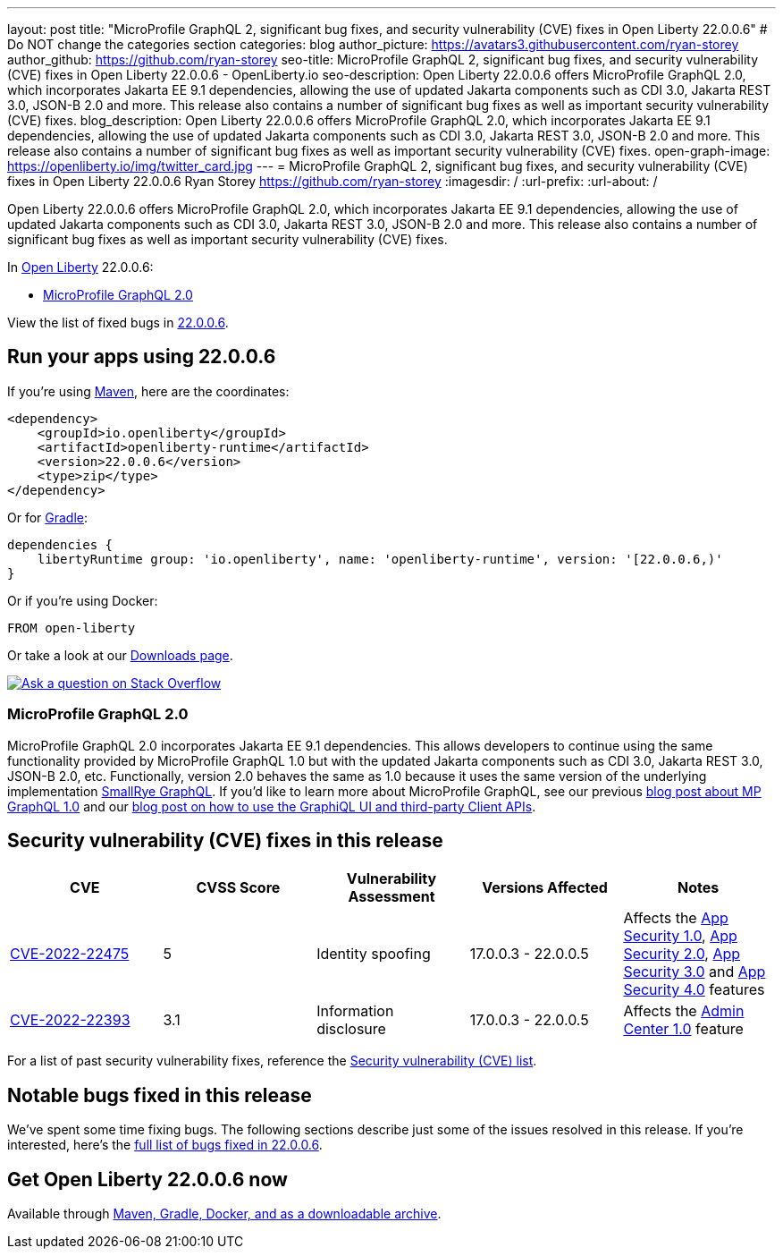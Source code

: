 ---
layout: post
title: "MicroProfile GraphQL 2, significant bug fixes, and security vulnerability (CVE) fixes in Open Liberty 22.0.0.6"
# Do NOT change the categories section
categories: blog
author_picture: https://avatars3.githubusercontent.com/ryan-storey
author_github: https://github.com/ryan-storey
seo-title: MicroProfile GraphQL 2, significant bug fixes, and security vulnerability (CVE) fixes in Open Liberty 22.0.0.6 - OpenLiberty.io
seo-description: Open Liberty 22.0.0.6 offers MicroProfile GraphQL 2.0, which incorporates Jakarta EE 9.1 dependencies, allowing the use of updated Jakarta components such as CDI 3.0, Jakarta REST 3.0, JSON-B 2.0 and more. This release also contains a number of significant bug fixes as well as important security vulnerability (CVE) fixes.
blog_description: Open Liberty 22.0.0.6 offers MicroProfile GraphQL 2.0, which incorporates Jakarta EE 9.1 dependencies, allowing the use of updated Jakarta components such as CDI 3.0, Jakarta REST 3.0, JSON-B 2.0 and more. This release also contains a number of significant bug fixes as well as important security vulnerability (CVE) fixes.
open-graph-image: https://openliberty.io/img/twitter_card.jpg
---
= MicroProfile GraphQL 2, significant bug fixes, and security vulnerability (CVE) fixes in Open Liberty 22.0.0.6
Ryan Storey <https://github.com/ryan-storey>
:imagesdir: /
:url-prefix:
:url-about: /
//Blank line here is necessary before starting the body of the post.

Open Liberty 22.0.0.6 offers MicroProfile GraphQL 2.0, which incorporates Jakarta EE 9.1 dependencies, allowing the use of updated Jakarta components such as CDI 3.0, Jakarta REST 3.0, JSON-B 2.0 and more. This release also contains a number of significant bug fixes as well as important security vulnerability (CVE) fixes.

In link:{url-about}[Open Liberty] 22.0.0.6:

* <<graphql, MicroProfile GraphQL 2.0>>

View the list of fixed bugs in link:https://github.com/OpenLiberty/open-liberty/issues?q=label%3Arelease%3A22.0.0.6_NO_PERIODS+label%3A%22release+bug%22[22.0.0.6].

[#run]
== Run your apps using 22.0.0.6

If you're using link:{url-prefix}/guides/maven-intro.html[Maven], here are the coordinates:

[source,xml]
----
<dependency>
    <groupId>io.openliberty</groupId>
    <artifactId>openliberty-runtime</artifactId>
    <version>22.0.0.6</version>
    <type>zip</type>
</dependency>
----

Or for link:{url-prefix}/guides/gradle-intro.html[Gradle]:

[source,gradle]
----
dependencies {
    libertyRuntime group: 'io.openliberty', name: 'openliberty-runtime', version: '[22.0.0.6,)'
}
----

Or if you're using Docker:

[source]
----
FROM open-liberty
----

Or take a look at our link:{url-prefix}/downloads/[Downloads page].

[link=https://stackoverflow.com/tags/open-liberty]
image::img/blog/blog_btn_stack.svg[Ask a question on Stack Overflow, align="center"]

[#graphql]
=== MicroProfile GraphQL 2.0

MicroProfile GraphQL 2.0 incorporates Jakarta EE 9.1 dependencies.  This allows developers to continue using the same functionality provided by MicroProfile GraphQL 1.0 but with the updated Jakarta components such as CDI 3.0, Jakarta REST 3.0, JSON-B 2.0, etc. Functionally, version 2.0 behaves the same as 1.0 because it uses the same version of the underlying implementation link:https://github.com/smallrye/smallrye-graphql[SmallRye GraphQL].  If you'd like to learn more about MicroProfile GraphQL, see our previous link:{url-prefix}/blog/2020/06/10/microprofile-graphql-open-liberty.html[blog post about MP GraphQL 1.0] and our link:{url-prefix}/blog/2020/08/28/graphql-apis-open-liberty-20009.html[blog post on how to use the GraphiQL UI and third-party Client APIs].

[#CVEs]
== Security vulnerability (CVE) fixes in this release
[cols="5*"]
|===
|CVE |CVSS Score |Vulnerability Assessment |Versions Affected |Notes

|link:http://cve.mitre.org/cgi-bin/cvename.cgi?name=CVE-2022-22475[CVE-2022-22475]
|5 |Identity spoofing |17.0.0.3 - 22.0.0.5 |Affects the link:{url-prefix}/docs/latest/reference/feature/appSecurity-1.0.html[App Security 1.0], link:{url-prefix}/docs/latest/reference/feature/appSecurity-2.0.html[App Security 2.0], link:{url-prefix}/docs/latest/reference/feature/appSecurity-3.0.html[App Security 3.0] and link:{url-prefix}/docs/latest/reference/feature/appSecurity-4.0.html[App Security 4.0] features
|link:http://cve.mitre.org/cgi-bin/cvename.cgi?name=CVE-2022-22393[CVE-2022-22393] | 3.1 | Information disclosure | 17.0.0.3 - 22.0.0.5 | Affects the link:{url-prefix}/docs/latest/reference/feature/adminCenter-1.0.html[Admin Center 1.0] feature
|===

For a list of past security vulnerability fixes, reference the link:{url-prefix}/docs/latest/security-vulnerabilities.html[Security vulnerability (CVE) list].

[#bugs]
== Notable bugs fixed in this release

We’ve spent some time fixing bugs. The following sections describe just some of the issues resolved in this release. If you’re interested, here’s the  link:https://github.com/OpenLiberty/open-liberty/issues?q=label%3Arelease%3A22006+label%3A%22release+bug%22[full list of bugs fixed in 22.0.0.6].

== Get Open Liberty 22.0.0.6 now

Available through <<run,Maven, Gradle, Docker, and as a downloadable archive>>.
